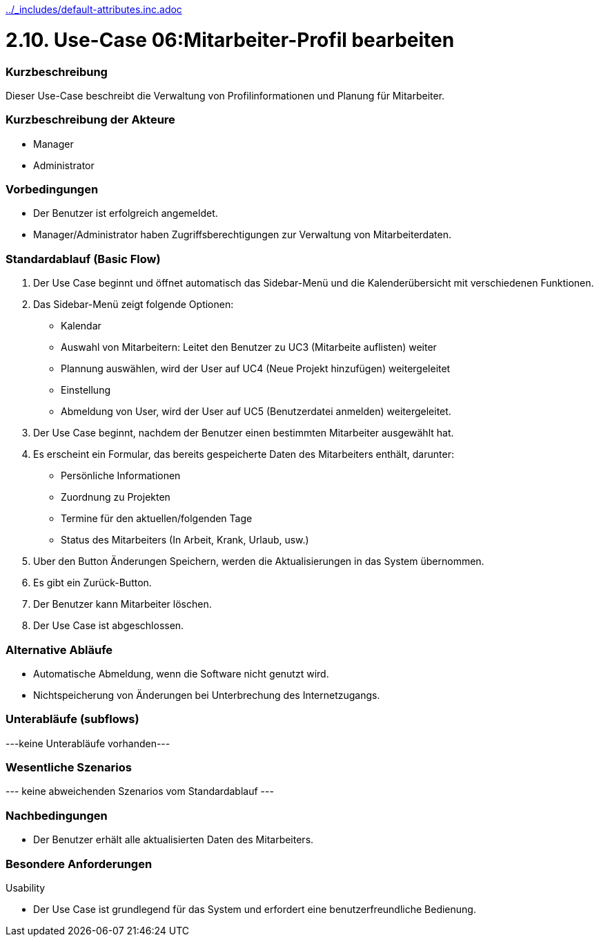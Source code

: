 //Nutzen Sie dieses Template als Grundlage für die Spezifikation *einzelner* Use-Cases. Diese lassen sich dann per Include in das Use-Case Model Dokument einbinden (siehe Beispiel dort).
ifndef::main-document[include::../_includes/default-attributes.inc.adoc[]]


# 2.10. Use-Case 06:Mitarbeiter-Profil bearbeiten


=== Kurzbeschreibung

Dieser Use-Case beschreibt die Verwaltung von Profilinformationen und Planung für Mitarbeiter.

=== Kurzbeschreibung der Akteure

* Manager
* Administrator

=== Vorbedingungen
//Vorbedingungen müssen erfüllt, damit der Use Case beginnen kann, z.B. Benutzer ist angemeldet, Warenkorb ist nicht leer...

* Der Benutzer ist erfolgreich angemeldet. 
* Manager/Administrator haben Zugriffsberechtigungen zur Verwaltung von Mitarbeiterdaten.

=== Standardablauf (Basic Flow)
//Der Standardablauf definiert die Schritte für den Erfolgsfall ("Happy Path")

. Der Use Case beginnt und öffnet automatisch das Sidebar-Menü und die Kalenderübersicht mit verschiedenen Funktionen.
. Das Sidebar-Menü zeigt folgende Optionen:
* Kalendar
* Auswahl von Mitarbeitern: Leitet den Benutzer zu UC3 (Mitarbeite auflisten) weiter
* Plannung auswählen, wird der User auf UC4 (Neue Projekt hinzufügen) weitergeleitet
* Einstellung
* Abmeldung von User, wird der User auf UC5 (Benutzerdatei anmelden) weitergeleitet.
. Der Use Case beginnt, nachdem der Benutzer einen bestimmten Mitarbeiter ausgewählt hat.
. Es erscheint ein Formular, das bereits gespeicherte Daten des Mitarbeiters enthält, darunter:
* Persönliche Informationen
* Zuordnung zu Projekten
* Termine für den aktuellen/folgenden Tage
* Status des Mitarbeiters (In Arbeit, Krank, Urlaub, usw.)
. Uber den Button Änderungen Speichern, werden die Aktualisierungen in das System übernommen.
. Es gibt ein Zurück-Button.
. Der Benutzer kann Mitarbeiter löschen.
. Der Use Case ist abgeschlossen.

=== Alternative Abläufe

* Automatische Abmeldung, wenn die Software nicht genutzt wird.
* Nichtspeicherung von Änderungen bei Unterbrechung des Internetzugangs.

//==== <Alternativer Ablauf 1>
//Wenn <Akteur> im Schritt <x> des Standardablauf <etwas macht>, dann
//. <Ablauf beschreiben>
//. Der Use Case wird im Schritt <y> fortgesetzt.

=== Unterabläufe (subflows)
//Nutzen Sie Unterabläufe, um wiederkehrende Schritte auszulagern
---keine Unterabläufe vorhanden---

//==== <Unterablauf 1>
//. <Unterablauf 1, Schritt 1>
//. …
//. <Unterablauf 1, Schritt n>

=== Wesentliche Szenarios
//Szenarios sind konkrete Instanzen eines Use Case, d.h. mit einem konkreten Akteur und einem konkreten Durchlauf der o.g. Flows. Szenarios können als Vorstufe für die Entwicklung von Flows und/oder zu deren Validierung verwendet werden.
--- keine abweichenden Szenarios vom Standardablauf ---

//==== <Szenario 1>
//. <Szenario 1, Schritt 1>
//. …
//. <Szenario 1, Schritt n>

=== Nachbedingungen
//Nachbedingungen beschreiben das Ergebnis des Use Case, z.B. einen bestimmten Systemzustand.

//==== <Nachbedingung 1>
* Der Benutzer erhält alle aktualisierten Daten des Mitarbeiters.

=== Besondere Anforderungen
//Besondere Anforderungen können sich auf nicht-funktionale Anforderungen wie z.B. einzuhaltende Standards, Qualitätsanforderungen oder Anforderungen an die Benutzeroberfläche beziehen.
Usability

* Der Use Case ist grundlegend für das System und erfordert eine benutzerfreundliche Bedienung.

//==== <Besondere Anforderung 1>
